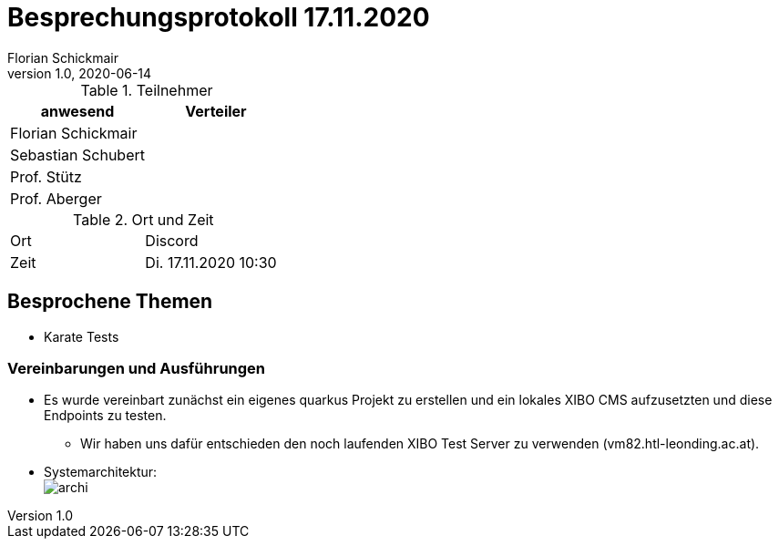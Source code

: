 = Besprechungsprotokoll 17.11.2020
Florian Schickmair
1.0, 2020-06-14
ifndef::imagesdir[:imagesdir: images]
:icons: font
//:toc: left

.Teilnehmer
|===
|anwesend |Verteiler

|Florian Schickmair
|

|Sebastian Schubert
|


|Prof. Stütz
|

|Prof. Aberger
|


|===

.Ort und Zeit
[cols=2*]
|===
|Ort
|Discord

|Zeit
|Di. 17.11.2020 10:30

|===



== Besprochene Themen

* Karate Tests


=== Vereinbarungen und Ausführungen

* Es wurde vereinbart zunächst ein eigenes quarkus Projekt zu erstellen und ein lokales XIBO CMS aufzusetzten und diese Endpoints zu testen.
** Wir haben uns dafür entschieden den noch laufenden XIBO Test Server zu verwenden (vm82.htl-leonding.ac.at).
* Systemarchitektur: +
image:../../images/archi.PNG[archi]
